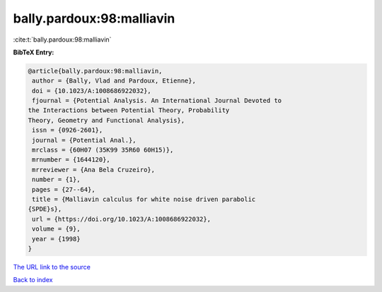 bally.pardoux:98:malliavin
==========================

:cite:t:`bally.pardoux:98:malliavin`

**BibTeX Entry:**

.. code-block:: bibtex

   @article{bally.pardoux:98:malliavin,
    author = {Bally, Vlad and Pardoux, Etienne},
    doi = {10.1023/A:1008686922032},
    fjournal = {Potential Analysis. An International Journal Devoted to
   the Interactions between Potential Theory, Probability
   Theory, Geometry and Functional Analysis},
    issn = {0926-2601},
    journal = {Potential Anal.},
    mrclass = {60H07 (35K99 35R60 60H15)},
    mrnumber = {1644120},
    mrreviewer = {Ana Bela Cruzeiro},
    number = {1},
    pages = {27--64},
    title = {Malliavin calculus for white noise driven parabolic
   {SPDE}s},
    url = {https://doi.org/10.1023/A:1008686922032},
    volume = {9},
    year = {1998}
   }

`The URL link to the source <ttps://doi.org/10.1023/A:1008686922032}>`__


`Back to index <../By-Cite-Keys.html>`__

